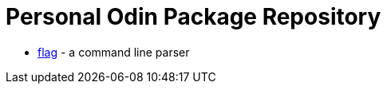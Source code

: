 = Personal Odin Package Repository

- https://github.com/leidegre/odin-pkg/tree/master/flag[flag] - a command line parser